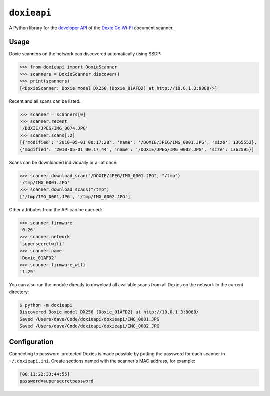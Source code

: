 ``doxieapi``
============

A Python library for the `developer
API <http://help.getdoxie.com/doxiego/advanced/wifi/api/>`__ of the
`Doxie Go Wi-Fi <http://www.getdoxie.com/product/doxie-go/>`__ document
scanner.

Usage
-----

Doxie scanners on the network can discovered automatically using SSDP:

.. code:: python

    >>> from doxieapi import DoxieScanner
    >>> scanners = DoxieScanner.discover()
    >>> print(scanners)
    [<DoxieScanner: Doxie model DX250 (Doxie_01AFD2) at http://10.0.1.3:8080/>]

Recent and all scans can be listed:

.. code:: python

    >>> scanner = scanners[0]
    >>> scanner.recent
    '/DOXIE/JPEG/IMG_0074.JPG'
    >>> scanner.scans[:2]
    [{'modified': '2010-05-01 00:17:28', 'name': '/DOXIE/JPEG/IMG_0001.JPG', 'size': 1365552},
    {'modified': '2010-05-01 00:17:44', 'name': '/DOXIE/JPEG/IMG_0002.JPG', 'size': 1362595}]

Scans can be downloaded individually or all at once:

.. code:: python

    >>> scanner.download_scan("/DOXIE/JPEG/IMG_0001.JPG", "/tmp")
    '/tmp/IMG_0001.JPG'
    >>> scanner.download_scans("/tmp")
    ['/tmp/IMG_0001.JPG', '/tmp/IMG_0002.JPG']

Other attributes from the API can be queried:

.. code:: python

    >>> scanner.firmware
    '0.26'
    >>> scanner.network
    'supersecretwifi'
    >>> scanner.name
    'Doxie_01AFD2'
    >>> scanner.firmware_wifi
    '1.29'

You can also run the module directly to download all available scans
from all Doxies on the network to the current directory:

.. code:: sh

    $ python -m doxieapi
    Discovered Doxie model DX250 (Doxie_01AFD2) at http://10.0.1.3:8080/
    Saved /Users/dave/Code/doxieapi/doxieapi/IMG_0001.JPG
    Saved /Users/dave/Code/doxieapi/doxieapi/IMG_0002.JPG

Configuration
-------------

Connecting to password-protected Doxies is made possible by putting the
password for each scanner in ``~/.doxieapi.ini``. Create sections named
with the scanner's MAC address, for example:

.. code:: ini

    [00:11:22:33:44:55]
    password=supersecretpassword

